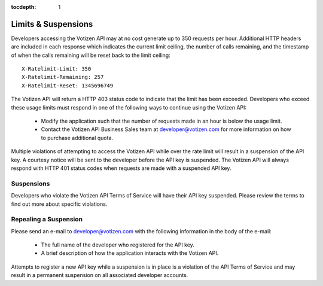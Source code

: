 :tocdepth: 1

====================
Limits & Suspensions
====================

Developers accessing the Votizen API may at no cost generate up to 350 requests
per hour. Additional HTTP headers are included in each response which indicates
the current limit ceiling, the number of calls remaining, and the timestamp of
when the calls remaining will be reset back to the limit ceiling::

    X-Ratelimit-Limit: 350
    X-Ratelimit-Remaining: 257
    X-Ratelimit-Reset: 1345696749

The Votizen API will return a HTTP 403 status code to indicate that the limit
has been exceeded. Developers who exceed these usage limits must respond in one
of the following ways to continue using the Votizen API:

    - Modify the application such that the number of requests made in an hour
      is below the usage limit.
    - Contact the Votizen API Business Sales team at developer@votizen.com for
      more information on how to purchase additional quota.

Multiple violations of attempting to access the Votizen API while over the rate
limit will result in a suspension of the API key. A courtesy notice will be
sent to the developer before the API key is suspended. The Votizen API will
always respond with HTTP 401 status codes when requests are made with a
suspended API key.


Suspensions
===========

Developers who violate the Votizen API Terms of Service will have their API key
suspended. Please review the terms to find out more about specific violations.


Repealing a Suspension
======================

Please send an e-mail to developer@votizen.com with the following information
in the body of the e-mail:

    - The full name of the developer who registered for the API key.
    - A brief description of how the application interacts with the Votizen
      API.

Attempts to register a new API key while a suspension is in place is a
violation of the API Terms of Service and may result in a permanent suspension
on all associated developer accounts.

